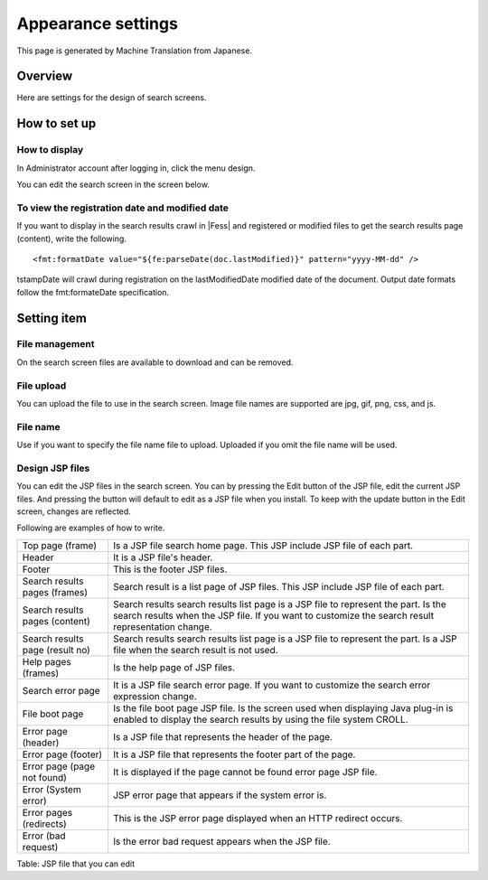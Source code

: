 ===================
Appearance settings
===================

This page is generated by Machine Translation from Japanese.

Overview
========

Here are settings for the design of search screens.

How to set up
=============

How to display
--------------

In Administrator account after logging in, click the menu design.

|image0|

You can edit the search screen in the screen below.

|image1|

To view the registration date and modified date
-----------------------------------------------

If you want to display in the search results crawl in |Fess| and
registered or modified files to get the search results page (content),
write the following.

::

    <fmt:formatDate value="${fe:parseDate(doc.lastModified)}" pattern="yyyy-MM-dd" />

tstampDate will crawl during registration on the lastModifiedDate
modified date of the document. Output date formats follow the
fmt:formateDate specification.

Setting item
============

File management
---------------

On the search screen files are available to download and can be removed.

File upload
-----------

You can upload the file to use in the search screen. Image file names
are supported are jpg, gif, png, css, and js.

File name
---------

Use if you want to specify the file name file to upload. Uploaded if you
omit the file name will be used.

Design JSP files
----------------

You can edit the JSP files in the search screen. You can by pressing the
Edit button of the JSP file, edit the current JSP files. And pressing
the button will default to edit as a JSP file when you install. To keep
with the update button in the Edit screen, changes are reflected.

Following are examples of how to write.

+-----------------------------------+-------------------------------------------------------------------------------------------------------------------------------------------------------------------------------------------+
| Top page (frame)                  | Is a JSP file search home page. This JSP include JSP file of each part.                                                                                                                   |
+-----------------------------------+-------------------------------------------------------------------------------------------------------------------------------------------------------------------------------------------+
| Header                            | It is a JSP file's header.                                                                                                                                                                |
+-----------------------------------+-------------------------------------------------------------------------------------------------------------------------------------------------------------------------------------------+
| Footer                            | This is the footer JSP files.                                                                                                                                                             |
+-----------------------------------+-------------------------------------------------------------------------------------------------------------------------------------------------------------------------------------------+
| Search results pages (frames)     | Search result is a list page of JSP files. This JSP include JSP file of each part.                                                                                                        |
+-----------------------------------+-------------------------------------------------------------------------------------------------------------------------------------------------------------------------------------------+
| Search results pages (content)    | Search results search results list page is a JSP file to represent the part. Is the search results when the JSP file. If you want to customize the search result representation change.   |
+-----------------------------------+-------------------------------------------------------------------------------------------------------------------------------------------------------------------------------------------+
| Search results page (result no)   | Search results search results list page is a JSP file to represent the part. Is a JSP file when the search result is not used.                                                            |
+-----------------------------------+-------------------------------------------------------------------------------------------------------------------------------------------------------------------------------------------+
| Help pages (frames)               | Is the help page of JSP files.                                                                                                                                                            |
+-----------------------------------+-------------------------------------------------------------------------------------------------------------------------------------------------------------------------------------------+
| Search error page                 | It is a JSP file search error page. If you want to customize the search error expression change.                                                                                          |
+-----------------------------------+-------------------------------------------------------------------------------------------------------------------------------------------------------------------------------------------+
| File boot page                    | Is the file boot page JSP file. Is the screen used when displaying Java plug-in is enabled to display the search results by using the file system CROLL.                                  |
+-----------------------------------+-------------------------------------------------------------------------------------------------------------------------------------------------------------------------------------------+
| Error page (header)               | Is a JSP file that represents the header of the page.                                                                                                                                     |
+-----------------------------------+-------------------------------------------------------------------------------------------------------------------------------------------------------------------------------------------+
| Error page (footer)               | It is a JSP file that represents the footer part of the page.                                                                                                                             |
+-----------------------------------+-------------------------------------------------------------------------------------------------------------------------------------------------------------------------------------------+
| Error page (page not found)       | It is displayed if the page cannot be found error page JSP file.                                                                                                                          |
+-----------------------------------+-------------------------------------------------------------------------------------------------------------------------------------------------------------------------------------------+
| Error (System error)              | JSP error page that appears if the system error is.                                                                                                                                       |
+-----------------------------------+-------------------------------------------------------------------------------------------------------------------------------------------------------------------------------------------+
| Error pages (redirects)           | This is the JSP error page displayed when an HTTP redirect occurs.                                                                                                                        |
+-----------------------------------+-------------------------------------------------------------------------------------------------------------------------------------------------------------------------------------------+
| Error (bad request)               | Is the error bad request appears when the JSP file.                                                                                                                                       |
+-----------------------------------+-------------------------------------------------------------------------------------------------------------------------------------------------------------------------------------------+

Table: JSP file that you can edit



.. |image0| image:: /images/en/9.1/admin/design-1.png
.. |image1| image:: /images/en/9.1/admin/design-2.png
